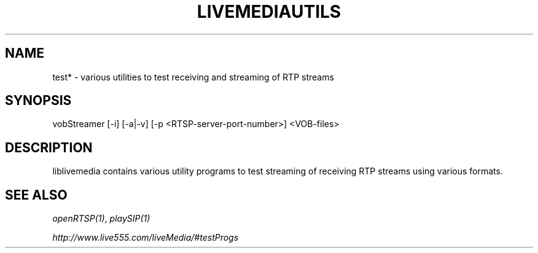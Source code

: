 .TH LIVEMEDIAUTILS "1" "December 2016" "LIVEMEDIAUTILS" "User Commands"
.SH NAME
test* \- various utilities to test receiving and streaming of RTP streams
.SH SYNOPSIS
vobStreamer [\-i] [\-a|\-v] [\-p <RTSP-server-port-number>]
<VOB-files>
.SH DESCRIPTION
.sp
liblivemedia contains various utility programs to test streaming of receiving
RTP streams using various formats.
.SH SEE ALSO
.sp
\fIopenRTSP(1)\fP,
\fIplaySIP(1)\fP
.sp
\fIhttp://www.live555.com/liveMedia/#testProgs\fP
